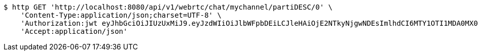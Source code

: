 [source,bash]
----
$ http GET 'http://localhost:8080/api/v1/webrtc/chat/mychannel/partiDESC/0' \
    'Content-Type:application/json;charset=UTF-8' \
    'Authorization:jwt eyJhbGciOiJIUzUxMiJ9.eyJzdWIiOiJlbWFpbDEiLCJleHAiOjE2NTkyNjgwNDEsImlhdCI6MTY1OTI1MDA0MX0.4AOx9qE6CktV3LShgHr-uqg-KZxAGxmJQn5tIuNBaqnw1_dS01A-oMw5O3klU5LTaT5tAGBRY9ifJbbYBfSrVw' \
    'Accept:application/json'
----